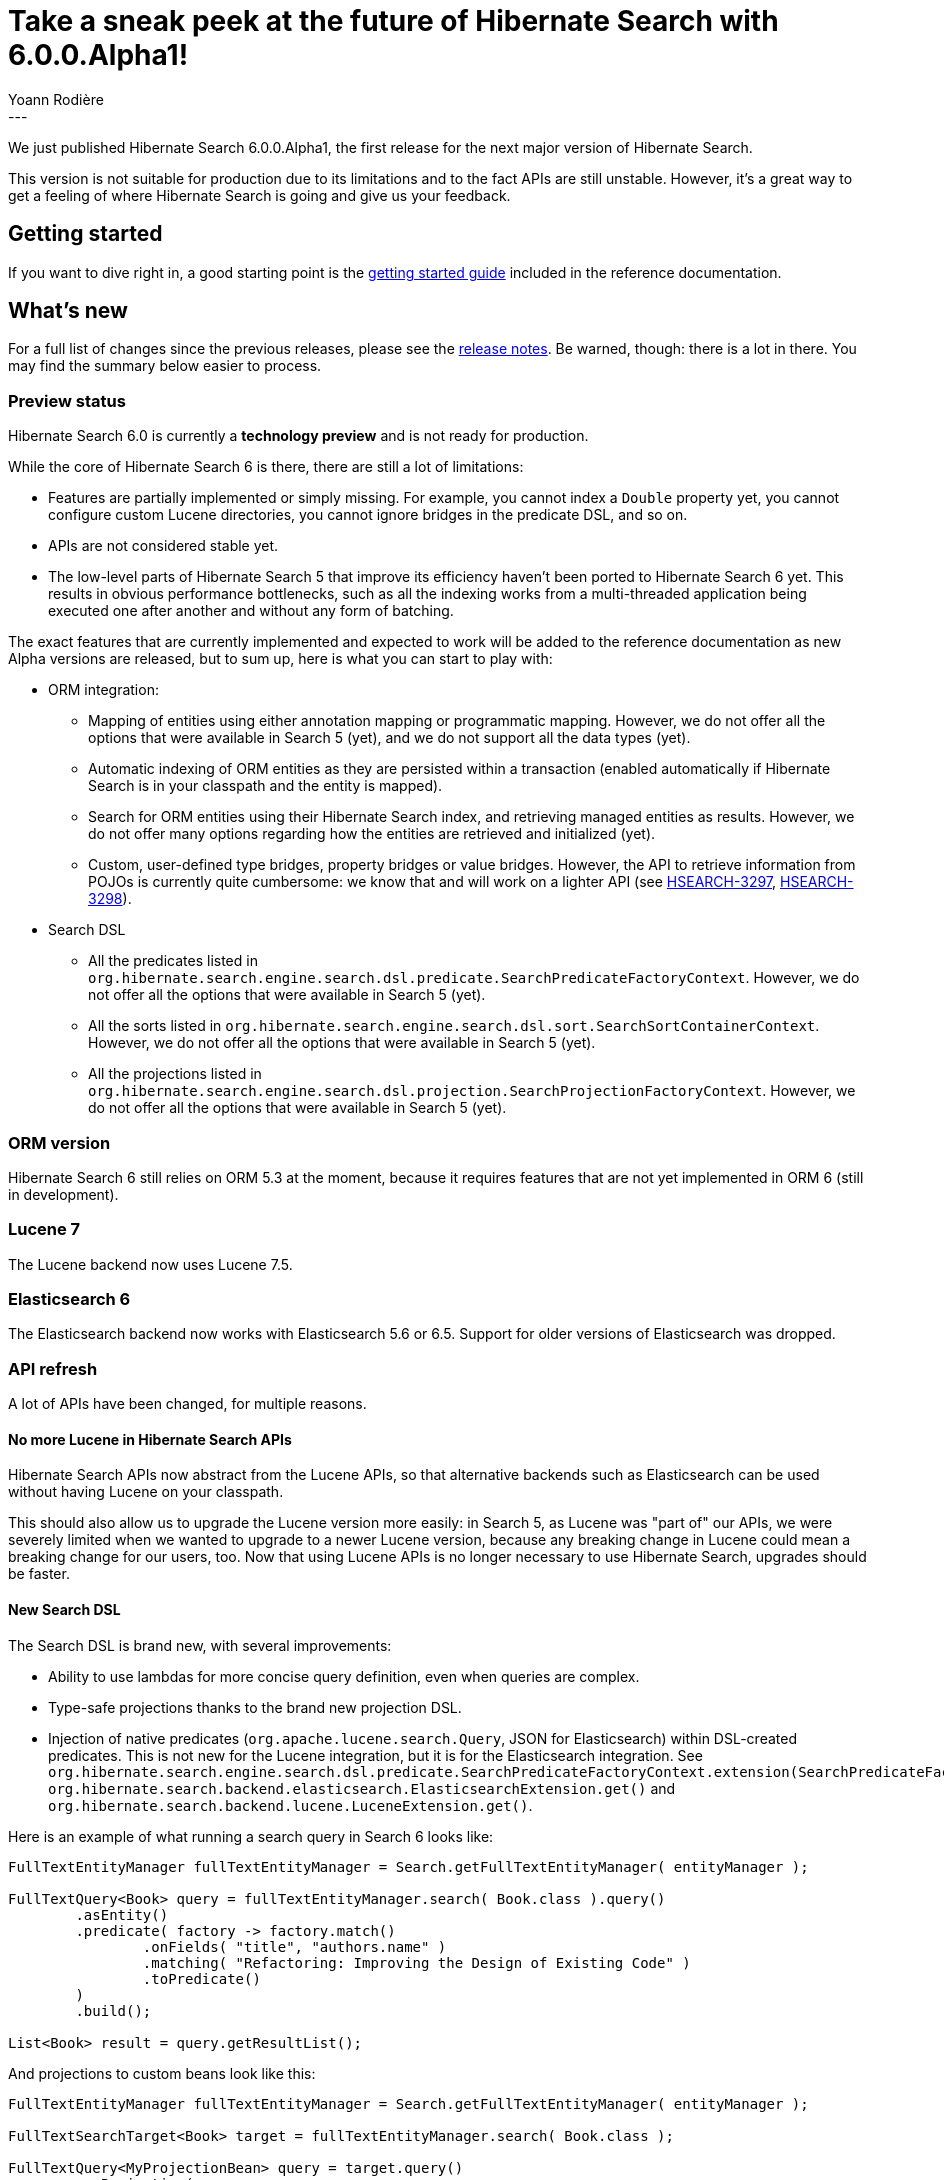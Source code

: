 = Take a sneak peek at the future of Hibernate Search with 6.0.0.Alpha1!
Yoann Rodière
:awestruct-tags: [ "Hibernate Search", "Lucene", "Elasticsearch", "Releases" ]
:awestruct-layout: blog-post
---

We just published Hibernate Search 6.0.0.Alpha1,
the first release for the next major version of Hibernate Search.

This version is not suitable for production due to its limitations and to the fact APIs are still unstable.
However, it's a great way to get a feeling of where Hibernate Search is going and give us your feedback.

+++<!-- more -->+++

== Getting started

If you want to dive right in, a good starting point is the
https://docs.jboss.org/hibernate/search/6.0/reference/en-US/html_single/#getting-started[getting started guide]
included in the reference documentation.

== What's new

For a full list of changes since the previous releases,
please see the https://hibernate.atlassian.net/secure/ReleaseNote.jspa?projectId=10061&version=31657[release notes].
Be warned, though: there is a lot in there. You may find the summary below easier to process.

=== Preview status

Hibernate Search 6.0 is currently a *technology preview* and is not ready for production.

While the core of Hibernate Search 6 is there, there are still a lot of limitations:

* Features are partially implemented or simply missing.
For example, you cannot index a `Double` property yet,
you cannot configure custom Lucene directories,
you cannot ignore bridges in the predicate DSL,
and so on.
* APIs are not considered stable yet.
* The low-level parts of Hibernate Search 5 that improve its efficiency haven't been
ported to Hibernate Search 6 yet.
This results in obvious performance bottlenecks,
such as all the indexing works from a multi-threaded application being executed
one after another and without any form of batching.

The exact features that are currently implemented and expected to work will be added to the reference documentation
as new Alpha versions are released, but to sum up, here is what you can start to play with:

* ORM integration:
** Mapping of entities using either annotation mapping or programmatic mapping.
However, we do not offer all the options that were available in Search 5 (yet),
and we do not support all the data types (yet).
** Automatic indexing of ORM entities as they are persisted within a transaction
(enabled automatically if Hibernate Search is in your classpath and the entity is mapped).
** Search for ORM entities using their Hibernate Search index,
and retrieving managed entities as results.
However, we do not offer many options regarding how the entities are retrieved and initialized (yet).
** Custom, user-defined type bridges, property bridges or value bridges.
However, the API to retrieve information from POJOs is currently quite cumbersome:
we know that and will work on a lighter API
(see https://hibernate.atlassian.net/browse/HSEARCH-3297[HSEARCH-3297],
https://hibernate.atlassian.net/browse/HSEARCH-3298[HSEARCH-3298]).
* Search DSL
** All the predicates listed in `org.hibernate.search.engine.search.dsl.predicate.SearchPredicateFactoryContext`.
However, we do not offer all the options that were available in Search 5 (yet).
** All the sorts listed in `org.hibernate.search.engine.search.dsl.sort.SearchSortContainerContext`.
However, we do not offer all the options that were available in Search 5 (yet).
** All the projections listed in `org.hibernate.search.engine.search.dsl.projection.SearchProjectionFactoryContext`.
However, we do not offer all the options that were available in Search 5 (yet).

[[orm-version]]
=== ORM version

Hibernate Search 6 still relies on ORM 5.3 at the moment,
because it requires features that are not yet implemented in ORM 6 (still in development).

[[lucene-7]]
=== Lucene 7

The Lucene backend now uses Lucene 7.5.

[[elasticsearch-6]]
=== Elasticsearch 6

The Elasticsearch backend now works with Elasticsearch 5.6 or 6.5.
Support for older versions of Elasticsearch was dropped.

[[api-refresh]]
=== API refresh

A lot of APIs have been changed, for multiple reasons.

==== No more Lucene in Hibernate Search APIs

Hibernate Search APIs now abstract from the Lucene APIs,
so that alternative backends such as Elasticsearch can be used without having Lucene on your classpath.

This should also allow us to upgrade the Lucene version more easily:
in Search 5, as Lucene was "part of" our APIs,
we were severely limited when we wanted to upgrade to a newer Lucene version,
because any breaking change in Lucene could mean a breaking change for our users, too.
Now that using Lucene APIs is no longer necessary to use Hibernate Search,
upgrades should be faster.

==== New Search DSL

The Search DSL is brand new, with several improvements:

* Ability to use lambdas for more concise query definition, even when queries are complex.
* Type-safe projections thanks to the brand new projection DSL.
* Injection of native predicates (`org.apache.lucene.search.Query`, JSON for Elasticsearch)
within DSL-created predicates.
This is not new for the Lucene integration, but it is for the Elasticsearch integration.
See `org.hibernate.search.engine.search.dsl.predicate.SearchPredicateFactoryContext.extension(SearchPredicateFactoryContextExtension<T>)`
`org.hibernate.search.backend.elasticsearch.ElasticsearchExtension.get()` and
`org.hibernate.search.backend.lucene.LuceneExtension.get()`.

Here is an example of what running a search query in Search 6 looks like:

[source, JAVA, indent=0]
----
FullTextEntityManager fullTextEntityManager = Search.getFullTextEntityManager( entityManager );

FullTextQuery<Book> query = fullTextEntityManager.search( Book.class ).query()
        .asEntity()
        .predicate( factory -> factory.match()
                .onFields( "title", "authors.name" )
                .matching( "Refactoring: Improving the Design of Existing Code" )
                .toPredicate()
        )
        .build();

List<Book> result = query.getResultList();
----

And projections to custom beans look like this:

[source, JAVA, indent=0]
----
FullTextEntityManager fullTextEntityManager = Search.getFullTextEntityManager( entityManager );

FullTextSearchTarget<Book> target = fullTextEntityManager.search( Book.class );

FullTextQuery<MyProjectionBean> query = target.query()
        .asProjection(
                searchTarget.projection().composite(
                        MyProjectionBean::new,
                        searchTarget.projection().field( "id_stored", Long.class ).toProjection(),
                        searchTarget.projection().field( "title", String.class ).toProjection()
                ).toProjection()
        )
        .predicate( factory -> factory.match()
                .onFields( "title", "authors.name" )
                .matching( "Refactoring: Improving the Design of Existing Code" )
                .toPredicate()
        )
        .build();

List<MyProjectionBean> result = query.getResultList();
----

[[bridge-2.0]]
==== Bridge 2.0

The bridge APIs had to change as part of the API refresh,
so we took this opportunity to overhaul bridge APIs to make bridges more powerful.

The new Bridge APIs are completely different, but with a lot of improvements:

* Custom (user-defined) bridge annotations, allowing to pass type-safe parameters, and not just strings.
* Better support for dirty checking optimization in bridges (in `TypeBridge` in particular),
by allowing bridges to declare what parts of the entity they use.
* Predicates on non-String fields will work without having to bypass bridges (`.ignoreFieldBridge()`) like in Search 5.
* And more!

=== Easier to use automatic indexing

Automatic indexing improvements are not limited to bridges:
`@IndexedEmbedded` is easier to configure properly in Search 6, too.

To be precise, changes on indexed-embedded entities trigger reindexing of the "embedding" entity automatically,
and annotating the inverse side of the association with `@ContainedIn` is no longer needed in most cases.
A mapping error will be reported when the inverse side of the association cannot be resolved.

[[runtime-joins]]
=== Runtime joins

Hibernate Search 6.0 introduces  "nested" fields and predicates,
similar to the feature with the same name in Elasticsearch.

See `org.hibernate.search.mapper.pojo.mapping.definition.annotation.IndexedEmbedded.storage`
and `org.hibernate.search.engine.search.dsl.predicate.SearchPredicateFactoryContext.nested()`.

== Migrating from Search 5

As mentioned above, Search 6 breaks many APIs, so migrating older projects will be more work than usual.
The https://hibernate.org/search/documentation/migrate/6.0/[migration guide]
will be completed as we release new versions and the APIs get more and more stable,
but for now we recommend to only test Search 6 on small projects.

Ultimately, we intend to provide additional "compatibility" modules
that will allow you to use the Search 5 APIs with Search 6 under the hood.
However, our goal is not full backward compatibility: for some features that changed dramatically,
it may not be possible to use the Search 5 APIs anymore.
The main purpose of this compatibility layer will be to spread the migration effort:
you will have to change your Maven dependencies, configuration and more complex mappings/queries immediately,
but you will be able to delay the more repetitive parts of the migration work (simple queries, simple entity mappings)
to later.

Finally, for those who cannot, or do not want to, spend the time required to migrate,
we intend to continue maintenance releases (= bugfixes) of Hibernate Search 5.x:
no end-of-life date has been set at the moment.

== How to get this release

All details are available and up to date on the https://hibernate.org/search/releases/6.0/#get-it[dedicated page on hibernate.org].

Note that, if you want to try Hibernate Search 6,
a good starting point is the
https://docs.jboss.org/hibernate/search/6.0/reference/en-US/html_single/#getting-started[getting started guide]
included in the reference documentation.

== Feedback, issues, ideas?

To get in touch, use the following channels:

* http://stackoverflow.com/questions/tagged/hibernate-search[hibernate-search tag on Stackoverflow] (usage questions)
* https://discourse.hibernate.org/c/hibernate-search[User forum] (usage questions, general feedback)
* https://hibernate.atlassian.net/browse/HSEARCH[Issue tracker] (bug reports, feature requests)
* http://lists.jboss.org/pipermail/hibernate-dev/[Mailing list] (development-related discussions)
